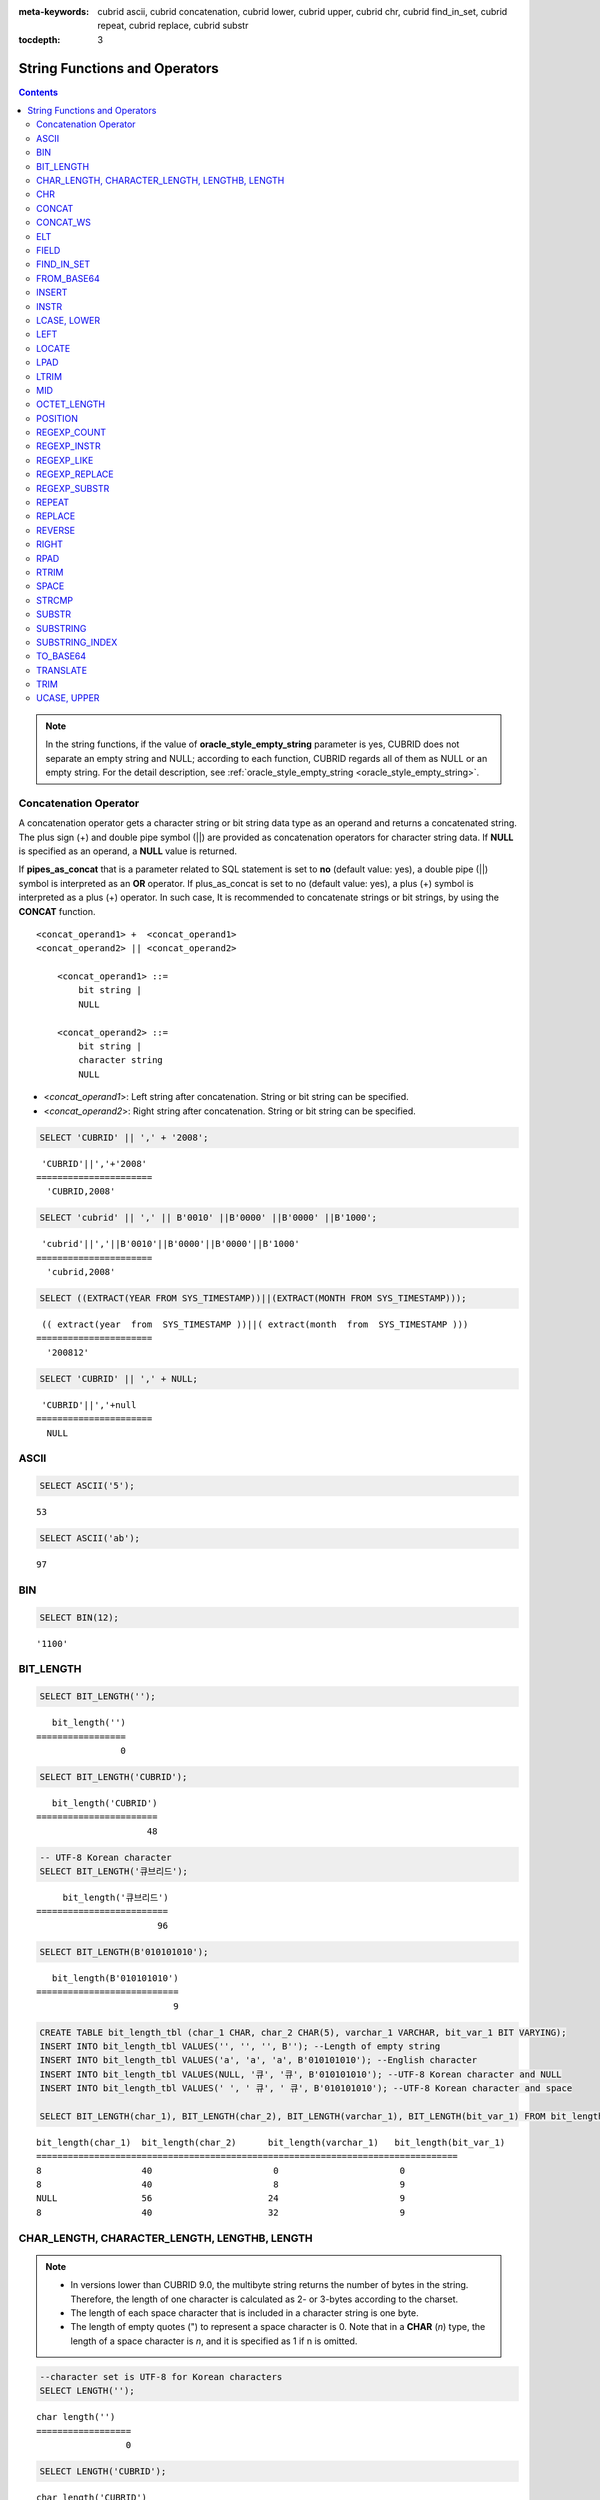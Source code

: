 
:meta-keywords: cubrid ascii, cubrid concatenation, cubrid lower, cubrid upper, cubrid chr, cubrid find_in_set, cubrid repeat, cubrid replace, cubrid substr

:tocdepth: 3

******************************
String Functions and Operators
******************************

.. contents::

.. note:: 

    In the string functions, if the value of **oracle_style_empty_string** parameter is yes, CUBRID does not separate an empty string and NULL; according to each function, CUBRID regards all of them as NULL or an empty string. For the detail description, see :ref:`oracle_style_empty_string <oracle_style_empty_string>`.

Concatenation Operator
======================

A concatenation operator gets a character string or bit string data type as an operand and returns a concatenated string. The plus sign (+) and double pipe symbol (||) are provided as concatenation operators for character string data. If **NULL** is specified as an operand, a **NULL** value is returned.

If **pipes_as_concat** that is a parameter related to SQL statement is set to **no** (default value: yes), a double pipe (||) symbol is interpreted as an **OR** operator. If plus_as_concat is set to no (default value: yes), a plus (+) symbol is interpreted as a plus (+) operator. In such case, It is recommended to concatenate strings or bit strings, by using the **CONCAT** function. ::

    <concat_operand1> +  <concat_operand1>
    <concat_operand2> || <concat_operand2>
    
        <concat_operand1> ::=
            bit string |
            NULL
         
        <concat_operand2> ::=
            bit string |
            character string
            NULL

*   <*concat_operand1*>: Left string after concatenation. String or bit string can be specified.
*   <*concat_operand2*>: Right string after concatenation. String or bit string can be specified.

.. code-block:: sql

    SELECT 'CUBRID' || ',' + '2008';
    
::

     'CUBRID'||','+'2008'
    ======================
      'CUBRID,2008'
     
.. code-block:: sql

    SELECT 'cubrid' || ',' || B'0010' ||B'0000' ||B'0000' ||B'1000';
    
::

     'cubrid'||','||B'0010'||B'0000'||B'0000'||B'1000'
    ======================
      'cubrid,2008'
     
.. code-block:: sql

    SELECT ((EXTRACT(YEAR FROM SYS_TIMESTAMP))||(EXTRACT(MONTH FROM SYS_TIMESTAMP)));
    
::

     (( extract(year  from  SYS_TIMESTAMP ))||( extract(month  from  SYS_TIMESTAMP )))
    ======================
      '200812'
     
.. code-block:: sql

    SELECT 'CUBRID' || ',' + NULL;
    
::

     'CUBRID'||','+null
    ======================
      NULL

ASCII
=====

.. function:: ASCII (str)

    The **ASCII** function returns the ASCII code of the most left character in numeric value. If an input string is **NULL**, **NULL** is returned. This **ASCII** function supports single-byte character sets only. If a numeric value is entered, it is converted into character string and then the ASCII code of the most left character is returned.

    :param str: Input string
    :rtype: STRING

.. code-block:: sql

    SELECT ASCII('5');
    
::

    53
    
.. code-block:: sql

    SELECT ASCII('ab');
    
::

    97

BIN
===

.. function:: BIN (n)

    The **BIN** function converts a **BIGINT** type number into binary string. If an input string is **NULL**, **NULL** is returned. When you input the string which cannot be transformed into **BIGINT**, it returns an error if the value of **return_null_on_function_errors** in **cubrid.conf** is no(the default), or returns NULL if it is yes.

    :param n: A **BIGINT** type number
    :rtype: STRING

.. code-block:: sql

    SELECT BIN(12);
    
::

    '1100'

BIT_LENGTH
==========

.. function:: BIT_LENGTH (string)

    The **BIT_LENGTH** function returns the length (bits) of a character string or bit string as an integer value. The return value of the **BIT_LENGTH** function may depend on the character set, because for the character string, the number of bytes taken up by a single character is different depending on the character set of the data input environment (e.g., UTF-8 Korean characters: one Korean character is 3*8 bits). For details about character sets supported by CUBRID, see :ref:`char-data-type`. When you input the invalid value, it returns an error if the value of **return_null_on_function_errors** in **cubrid.conf** is no(the default), or returns NULL if it is yes.

    :param string: Specifies the character string or bit string whose number of bits is to be calculated. If this value is **NULL**, **NULL** is returned. 
    :rtype: INT

.. code-block:: sql

    SELECT BIT_LENGTH('');
    
::

       bit_length('')
    =================
                    0
     
.. code-block:: sql

    SELECT BIT_LENGTH('CUBRID');
    
::

       bit_length('CUBRID')
    =======================
                         48
     
.. code-block:: sql

    -- UTF-8 Korean character
    SELECT BIT_LENGTH('큐브리드');
    
::

         bit_length('큐브리드')
    =========================
                           96
     
.. code-block:: sql

    SELECT BIT_LENGTH(B'010101010');
    
::

       bit_length(B'010101010')
    ===========================
                              9
     
.. code-block:: sql

    CREATE TABLE bit_length_tbl (char_1 CHAR, char_2 CHAR(5), varchar_1 VARCHAR, bit_var_1 BIT VARYING);
    INSERT INTO bit_length_tbl VALUES('', '', '', B''); --Length of empty string
    INSERT INTO bit_length_tbl VALUES('a', 'a', 'a', B'010101010'); --English character
    INSERT INTO bit_length_tbl VALUES(NULL, '큐', '큐', B'010101010'); --UTF-8 Korean character and NULL
    INSERT INTO bit_length_tbl VALUES(' ', ' 큐', ' 큐', B'010101010'); --UTF-8 Korean character and space
     
    SELECT BIT_LENGTH(char_1), BIT_LENGTH(char_2), BIT_LENGTH(varchar_1), BIT_LENGTH(bit_var_1) FROM bit_length_tbl;
     
::

    bit_length(char_1)  bit_length(char_2)      bit_length(varchar_1)   bit_length(bit_var_1)
    ================================================================================
    8                   40                       0                       0
    8                   40                       8                       9
    NULL                56                      24                       9
    8                   40                      32                       9

CHAR_LENGTH, CHARACTER_LENGTH, LENGTHB, LENGTH
==============================================

.. function:: CHAR_LENGTH (string)
.. function:: CHARACTER_LENGTH (string)
.. function:: LENGTHB (string)
.. function:: LENGTH (string)

    **CHAR_LENGTH**, **CHARACTER_LENGTH**, **LENGTHB**, and **LENGTH** are used interchangeably.
    The number of characters is returned as an integer. For details on character set supported by CUBRID, see :doc:`/sql/i18n`.

    :param string: Specifies the string whose length will be calculated according to the number of characters. If the character string is **NULL**, **NULL** is returned.
    :rtype: INT

.. note::

    *   In versions lower than CUBRID 9.0, the multibyte string returns the number of bytes in the string. Therefore, the length of one character is calculated as 2- or 3-bytes according to the charset.
    *   The length of each space character that is included in a character string is one byte.
    *   The length of empty quotes (") to represent a space character is 0. Note that in a  **CHAR** (*n*) type, the length of a space character is *n*, and it is specified as 1 if n is omitted.

.. code-block:: sql

    --character set is UTF-8 for Korean characters
    SELECT LENGTH('');
    
::

    char length('')
    ==================
                     0
     
.. code-block:: sql

    SELECT LENGTH('CUBRID');
    
::

    char length('CUBRID')
    ==================
                     6
     
.. code-block:: sql

    SELECT LENGTH('큐브리드');
    
::

    char length('큐브리드')
    ==================
                     4
     
.. code-block:: sql

    CREATE TABLE length_tbl (char_1 CHAR, char_2 CHAR(5), varchar_1 VARCHAR, varchar_2 VARCHAR);
    INSERT INTO length_tbl VALUES('', '', '', ''); --Length of empty string
    INSERT INTO length_tbl VALUES('a', 'a', 'a', 'a'); --English character
    INSERT INTO length_tbl VALUES(NULL, '큐', '큐', '큐'); --Korean character and NULL
    INSERT INTO length_tbl VALUES(' ', ' 큐', ' 큐', ' 큐'); --Korean character and space
     
    SELECT LENGTH(char_1), LENGTH(char_2), LENGTH(varchar_1), LENGTH(varchar_2) FROM length_tbl;
     
::

    char_length(char_1) char_length(char_2) char_length(varchar_1) char_length(varchar_2)
    ================================================================================
    1                     5                        0             0
    1                     5                        1             1
    NULL                  5                        1             1
    1                     5                        2             2

CHR
===

.. function:: CHR (number_operand [USING charset_name])

    The **CHR** function returns a character that corresponds to the return value of the expression specified as an argument. When you input the code value within invalid ranges, it returns an error if the value of **return_null_on_function_errors** in **cubrid.conf** is no(the default), or returns NULL if it is yes.

    :param number_operand: Specifies an expression that returns a numeric value.
    :param charset_name: Characterset name. It supports utf8 and iso88591.
    :rtype: STRING

.. code-block:: sql

    SELECT CHR(68) || CHR(68-2);
    
::

       chr(68)|| chr(68-2)
    ======================
      'DB'

If you want to get a multibyte character with the **CHR** function, input a number with the valid range of the charset.

.. code-block:: sql

    SELECT CHR(14909886 USING utf8); 
    -- Below query's result is the same as above.
    SET NAMES utf8; 
    SELECT CHR(14909886); 
    
::

       chr(14909886 using utf8) 
    ====================== 
      'ま' 

If you want to get the hexadecimal string from a character, use **HEX** function.

.. code-block:: sql

    SET NAMES utf8; 
    SELECT HEX('ま');

::

       hex(_utf8'ま')
    ======================
      'E381BE'

If you want to get the decimal string from a hexadecimal string, use **CONV** function.

.. code-block:: sql

    SET NAMES utf8; 
    SELECT CONV('E381BE',16,10);
    
::

       conv(_utf8'E381BE', 16, 10)
    ======================
      '14909886'

CONCAT
======

.. function:: CONCAT (string1, string2 [,string3 [, ... [, stringN]...]])

    The     **CONCAT** function has at least one argument specified for it and returns a string as a result of concatenating all argument values. The number of parameters that can be specified is unlimited. Automatic type casting takes place if a non-string type is specified as the argument. If any of the arguments is specified as **NULL**, **NULL** is returned.

    If you want to insert separators between strings specified as arguments for concatenation, use the :func:`CONCAT_WS` Function.

    :param strings: character string
    :rtype: STRING

.. code-block:: sql

    SELECT CONCAT('CUBRID', '2008' , 'R3.0');
    
::

       concat('CUBRID', '2008', 'R3.0')
    ======================
    'CUBRID2008R3.0'
     
.. code-block:: sql

    --it returns null when null is specified for one of parameters
    SELECT CONCAT('CUBRID', '2008' , 'R3.0', NULL);
    
::

       concat('CUBRID', '2008', 'R3.0', null)
    ======================
      NULL
     
     
.. code-block:: sql

    --it converts number types and then returns concatenated strings
    SELECT CONCAT(2008, 3.0);
    
::

       concat(2008, 3.0)
    ======================
      '20083.0'
      
CONCAT_WS
=========

.. function:: CONCAT_WS (string1, string2 [,string3 [, ... [, stringN]...]])

    The **CONCAT_WS** function has at least two arguments specified for it. The function uses the first argument value as the separator and returns the result.

    :param strings: character string
    :rtype: STRING

.. code-block:: sql

    SELECT CONCAT_WS(' ', 'CUBRID', '2008' , 'R3.0');
    
::

    concat_ws(' ', 'CUBRID', '2008', 'R3.0')
    ======================
      'CUBRID 2008 R3.0'
     
.. code-block:: sql

    --it returns strings even if null is specified for one of parameters
    SELECT CONCAT_WS(' ', 'CUBRID', '2008', NULL, 'R3.0');
    
::

    concat_ws(' ', 'CUBRID', '2008', null, 'R3.0')
    ======================
      'CUBRID 2008 R3.0'
     
.. code-block:: sql

    --it converts number types and then returns concatenated strings with separator
    SELECT CONCAT_WS(' ',2008, 3.0);
    
::

    concat_ws(' ', 2008, 3.0)
    ======================
      '2008 3.0'

ELT
===

.. function:: ELT (N, string1, string2, ... )

    If *N* is 1, the **ELT** function returns *string1* and if *N* is 2, it returns *string2*. The return value is a **VARCHAR** type. You can add conditional expressions as needed.

    The maximum byte length of the character string is 33,554,432 and if this length is exceeded, **NULL** will be returned.

    If *N* is 0 or a negative number, an empty string will be returned. If *N* is greater than the number of this input character string, **NULL** will be returned as it is out of range. If *N* is a type that cannot be converted to an integer, an error will be returned.

    :param N: A position of a string to return among the list of strings 
    :param strings: The list of strings
    :rtype: STRING

.. code-block:: sql

    SELECT ELT(3,'string1','string2','string3');
    
::

      elt(3, 'string1', 'string2', 'string3')
    ======================
      'string3'
     
.. code-block:: sql

    SELECT ELT('3','1/1/1','23:00:00','2001-03-04');
    
::

      elt('3', '1/1/1', '23:00:00', '2001-03-04')
    ======================
      '2001-03-04'
     
.. code-block:: sql

    SELECT ELT(-1, 'string1','string2','string3');
    
::

      elt(-1, 'string1','string2','string3')
    ======================
      NULL
     
.. code-block:: sql

    SELECT ELT(4,'string1','string2','string3');
    
::

      elt(4, 'string1', 'string2', 'string3')
    ======================
      NULL
     
.. code-block:: sql

    SELECT ELT(3.2,'string1','string2','string3');
    
::

      elt(3.2, 'string1', 'string2', 'string3')
    ======================
      'string3'
     
.. code-block:: sql

    SELECT ELT('a','string1','string2','string3');
     
::

    ERROR: Cannot coerce 'a' to type bigint.

FIELD
=====

.. function:: FIELD ( search_string, string1 [,string2 [, ... [, stringN]...]])

    The **FIELD** function returns the location index value (position) of a string of *string1*, *string2*. The function returns 0 if it does not have a parameter value which is the same as *search_string*. It returns 0 if *search_string* is **NULL** because it cannot perform the comparison operation with the other arguments.

    If all arguments specified for **FIELD** function are of string type, string comparison operation is performed: if all of them are of number type, numeric comparison operation is performed. If the type of one argument is different from that of another, a comparison operation is performed by casting each argument to the type of the first argument. If type casting fails during the comparison operation with each argument, the function considers the result of the comparison operation as **FALSE** and resumes the other operations.

    :param search_string: A string pattern to search
    :param strings: The list of strings to be searched
    :rtype: INT

.. code-block:: sql

    SELECT FIELD('abc', 'a', 'ab', 'abc', 'abcd', 'abcde');
    
::

       field('abc', 'a', 'ab', 'abc', 'abcd', 'abcde')
    ==================================================
                                                     3
     
.. code-block:: sql

    --it returns 0 when no same string is found in the list
    SELECT FIELD('abc', 'a', 'ab', NULL);
    
::

       field('abc', 'a', 'ab', null)
    ================================
                                   0
     
.. code-block:: sql

    --it returns 0 when null is specified in the first parameter
    SELECT FIELD(NULL, 'a', 'ab', NULL);
    
::

       field(null, 'a', 'ab', null)
    ===============================
                                  0
     
.. code-block:: sql

    SELECT FIELD('123', 1, 12, 123.0, 1234, 12345);
    
::

       field('123', 1, 12, 123.0, 1234, 12345)
    ==========================================
                                             0
     
.. code-block:: sql

    SELECT FIELD(123, 1, 12, '123.0', 1234, 12345);
    
::

       field(123, 1, 12, '123.0', 1234, 12345)
    ==============================================
                                                 3

FIND_IN_SET
===========

.. function:: FIND_IN_SET (str, strlist)

    The **FIND_IN_SET** function looks for the string *str* in the string list *strlist* and returns a position of *str* if it exists. A string list is a string composed of substrings separated by a comma (,). If *str* is not in *strlist* or *strlist* is an empty string, 0 is returned. If either argument is **NULL**, **NULL** is returned. This function does not work properly if *str* contains a comma (,).

    :param str: A string to be searched
    :param strlist: A group of strings separated by a comma
    :rtype: INT

.. code-block:: sql

    SELECT FIND_IN_SET('b','a,b,c,d');
    
::

    2

FROM_BASE64 
=========== 

.. function:: FROM_BASE64(str) 

    **FROM_BASE64** function returns the the decoded result as binary string from the input string encoded as base-64 rule, which is used in **TO_BASE64** function. If the input value is **NULL**, it returns **NULL. When you input the invalid base-64 string, it returns an error if the value of **return_null_on_function_errors** in **cubrid.conf** is no(the default); NULL if this value is yes.
    See :func:`TO_BASE64` for more details on base-64 encoding rules.
     
    :param str: Input string
    :rtype: STRING 

.. code-block:: sql 

    SELECT TO_BASE64('abcd'), FROM_BASE64(TO_BASE64('abcd')); 
     
:: 

       to_base64('abcd') from_base64( to_base64('abcd')) 
    ============================================ 
      'YWJjZA==' 'abcd' 

.. seealso::

    :func:`TO_BASE64`

INSERT
======

.. function:: INSERT ( str, pos, len, string )

    The **INSERT** function inserts a partial character string as long as the length from the specific location of the input character string. The return value is a **VARCHAR** type. The maximum length of the character string is 33,554,432 and if this length is exceeded, **NULL** will be returned.

    :param str: Input character string
    :param pos: *str* location. Starts from 1. If *pos* is smaller than 1 or greater than the length of *string* + 1, the *string* will not be inserted and the *str* will be returned instead.
    :param len: Length of *string* to insert *pos* of *str*. If *len* exceeds the length of the partial character string, insert as many values as *string* in the *pos* of the *str* . If *len* is a negative number, *str* will be the end of the character string.
    :param string: Partial character string to insert to *str*
    :rtype: STRING
    
.. code-block:: sql

    SELECT INSERT('cubrid',2,2,'dbsql');
    
::

      insert('cubrid', 2, 2, 'dbsql')
    ======================
      'cdbsqlrid'
     
.. code-block:: sql

    SELECT INSERT('cubrid',0,3,'db');
    
::

      insert('cubrid', 0, 3, 'db')
    ======================
      'cubrid'
     
.. code-block:: sql

    SELECT INSERT('cubrid',-3,3,'db');
    
::

      insert('cubrid', -3, 3, 'db')
    ======================
      'cubrid'
     
.. code-block:: sql

    SELECT INSERT('cubrid',3,100,'db');
    
::

      insert('cubrid', 3, 100, 'db')
    ======================
      'cudb'
     
.. code-block:: sql

    SELECT INSERT('cubrid',7,100,'db');
    
::

      insert('cubrid', 7, 100, 'db')
    ======================
      'cubriddb'
     
.. code-block:: sql

    SELECT INSERT('cubrid',3,-1,'db');
    
::

      insert('cubrid', 3, -1, 'db')
    ======================
      'cudb'

INSTR
=====

.. function:: INSTR ( string , substring [, position] )

    The **INSTR** function, similarly to the **POSITION**, returns the position of a *substring* within *string*; the position. For the **INSTR** function, you can specify the starting position of the search for *substring* to make it possible to search for duplicate *substring*.

    :param string: Specifies the input character string.
    :param substring: Specifies the character string whose position is to be returned.
    :param position: Optional. Represents the position of a *string* where the search begins in character unit. If omitted, the default value 1 is applied. The first position of the *string* is specified as 1. If the value is negative, the system counts backward from the end of the *string*.
    :rtype: INT
    
.. note::

    In the earlier versions of CUBRID 9.0, position value is returned in byte unit, not character unit. When a multi-byte character set is used, the number of bytes representing one character is different; so the return value may not the same.

.. code-block:: sql

    --character set is UTF-8 for Korean characters
    --it returns position of the first 'b'
    SELECT INSTR ('12345abcdeabcde','b');
    
::

       instr('12345abcdeabcde', 'b', 1)
    ===================================
                                      7
     
.. code-block:: sql

    -- it returns position of the first '나' on UTF-8 Korean charset
    SELECT INSTR ('12345가나다라마가나다라마', '나' );
    
::

       instr('12345가나다라마가나다라마', '나', 1)
    =================================
                                    7
     
.. code-block:: sql

    -- it returns position of the second '나' on UTF-8 Korean charset
    SELECT INSTR ('12345가나다라마가나다라마', '나', 11 );
    
::

       instr('12345가나다라마가나다라마', '나', 11)
    =================================
                                   12
     
.. code-block:: sql

    --it returns position of the 'b' searching from the 8th position
    SELECT INSTR ('12345abcdeabcde','b', 8);
    
::

       instr('12345abcdeabcde', 'b', 8)
    ===================================
                                     12
     
.. code-block:: sql

    --it returns position of the 'b' searching backwardly from the end
    SELECT INSTR ('12345abcdeabcde','b', -1);
    
::

       instr('12345abcdeabcde', 'b', -1)
    ====================================
                                      12
     
.. code-block:: sql

    --it returns position of the 'b' searching backwardly from a specified position
    SELECT INSTR ('12345abcdeabcde','b', -8);
    
::

       instr('12345abcdeabcde', 'b', -8)
    ====================================
                                       7

LCASE, LOWER
============

.. function:: LCASE (string)
.. function:: LOWER (string)

    The functions **LCASE** and **LOWER** are used interchangeably. They convert uppercase characters included in string to lowercase characters.

    :param string: Specifies the string in which uppercase characters are to be converted to lowercase. If the value is **NULL**, **NULL** is returned.
    :rtype: STRING

.. code-block:: sql

    SELECT LOWER('');
    
::

      lower('')
    ======================
      ''
     
.. code-block:: sql

    SELECT LOWER(NULL);
    
::

      lower(null)
    ======================
      NULL
     
.. code-block:: sql

    SELECT LOWER('Cubrid');
    
::

      lower('Cubrid')
    ======================
      'cubrid'

Note that the **LOWER** function may not work properly by specified collation. For example, when you try to change character Ă used in Romanian as lower character, this function works as follows by collation.

If collation is utf8_bin, this character is not changed.

.. code-block:: sql
    
    SET NAMES utf8 COLLATE utf8_bin;
    SELECT LOWER('Ă');

       lower(_utf8'Ă')
    ======================
      'Ă'

If collation is utf8_ro_RO, 'Ă' can be changed.

.. code-block:: sql

    SET NAMES utf8 COLLATE utf8_ro_cs;
    SELECT LOWER('Ă');
    
       lower(_utf8'Ă' COLLATE utf8_ro_cs)
    ======================
      'ă'

For supporting collations in CUBRID, see :ref:`cubrid-all-collation`.

LEFT
====

.. function:: LEFT ( string , length )

    The **LEFT** function returns a length number of characters from the leftmost *string*. If any of the arguments is **NULL**, **NULL** is returned. If a value greater than the *length* of the *string* or a negative number is specified for a length, the entire string is returned. To extract a length number of characters from the rightmost string, use the :func:`RIGHT`.

    :param string: Input string
    :param length: The length of a string to be returned
    :rtype: STRING

.. code-block:: sql

    SELECT LEFT('CUBRID', 3);
    
::

     left('CUBRID', 3)
    ======================
      'CUB'
     
.. code-block:: sql

    SELECT LEFT('CUBRID', 10);
    
::

      left('CUBRID', 10)
    ======================
      'CUBRID'

LOCATE
======

.. function:: LOCATE ( substring, string [, position] )

    The **LOCATE** function returns the location index value of a *substring* within a character string. The third argument *position* can be omitted. If this argument is specified, the function searches for *substring* from the given position and returns the location index value of the first occurrence. If the *substring* cannot be found within the string, 0 is returned. The **LOCATE** function behaves like the :func:`POSITION`, but you cannot use **LOCATE** for bit strings.

    :param substring: A string pattern to search
    :param string: A whole string to be searched
    :param position: Starting position of a whole string to be searched
    :rtype: INT
    
.. code-block:: sql

    --it returns 1 when substring is empty space
    SELECT LOCATE ('', '12345abcdeabcde');
    
::

     locate('', '12345abcdeabcde')
    ===============================
                                 1
     
.. code-block:: sql

    --it returns position of the first 'abc'
    SELECT LOCATE ('abc', '12345abcdeabcde');
    
::

     locate('abc', '12345abcdeabcde')
    ================================
                                   6
     
.. code-block:: sql

    --it returns position of the second 'abc'
    SELECT LOCATE ('abc', '12345abcdeabcde', 8);
    
::

     locate('abc', '12345abcdeabcde', 8)
    ======================================
                                      11
     
.. code-block:: sql

    --it returns 0 when no substring found in the string
    SELECT LOCATE ('ABC', '12345abcdeabcde');
    
::

     locate('ABC', '12345abcdeabcde')
    =================================
                                    0

LPAD
====

.. function:: LPAD ( char1, n, [, char2 ] )

    The **LPAD** function pads the left side of a string until the string length reaches the specified value.

    :param char1: Specifies the string to pad characters to. If *n* is smaller than the length of *char1*, padding is not performed, and *char1* is truncated to length n and then returned. If the value is **NULL**, **NULL** is returned.
    :param n: Specifies the total length of *char1* in bytes. If the value is **NULL**, **NULL** is returned.
    :param char2: Specifies the string to pad to the left until the length of *char1* reaches *n*. If it is not specified, empty characters (' ') are used as a default. If the value is **NULL**, **NULL** is returned.
    :rtype: STRING

.. note::

    In versions lower than CUBRID 9.0, a single character is processed as 2 or 3 bytes in a multi-byte character set environment. If *n* is truncated up to the first byte representing a character according to a value of *char1*, the last byte is removed and a space character (1 byte) is added to the left because the last character cannot be represented normally. When the value is **NULL**, **NULL** is returned as its result.

.. code-block:: sql

    --character set is UTF-8 for Korean characters
     
    --it returns only 3 characters if not enough length is specified
    SELECT LPAD ('CUBRID', 3, '?');
    
::

      lpad('CUBRID', 3, '?')
    ======================
      'CUB'
     
    SELECT LPAD ('큐브리드', 3, '?');
    
::

     lpad('큐브리드', 3, '?')
    ======================
      '큐브리'
     
.. code-block:: sql

    --padding spaces on the left till char_length is 10
    SELECT LPAD ('CUBRID', 10);
    
::

     lpad('CUBRID', 10)
    ======================
      '    CUBRID'
     
.. code-block:: sql

    --padding specific characters on the left till char_length is 10
    SELECT LPAD ('CUBRID', 10, '?');
    
::

     lpad('CUBRID', 10, '?')
    ======================
      '????CUBRID'
     
.. code-block:: sql

    --padding specific characters on the left till char_length is 10
    SELECT LPAD ('큐브리드', 10, '?');
    
::

     lpad('큐브리드', 10, '?')
    ======================
      '??????큐브리드'
     
.. code-block:: sql

    --padding 4 characters on the left
    SELECT LPAD ('큐브리드', LENGTH('큐브리드')+4, '?');
    
::

     lpad('큐브리드',  char_length('큐브리드')+4, '?')
    ======================
      '????큐브리드'

LTRIM
=====

.. function:: LTRIM ( string [, trim_string])

    The **LTRIM** function removes all specified characters from the left-hand side of a string.

    :param string: Enters a string or string-type column to trim. If this value is **NULL**, **NULL** is returned.
    :param trim_string: You can specify a specific string to be removed in the left side of *string*. If it is not specified, empty characters (' ') is automatically specified so that the empty characters in the left side are removed.
    :rtype: STRING

.. code-block:: sql

    --trimming spaces on the left
    SELECT LTRIM ('     Olympic     ');
    
::

      ltrim('     Olympic     ')
    ======================
      'Olympic     '
     
.. code-block:: sql

    --If NULL is specified, it returns NULL
    SELECT LTRIM ('iiiiiOlympiciiiii', NULL);
    
::

      ltrim('iiiiiOlympiciiiii', null)
    ======================
      NULL
     
.. code-block:: sql

    -- trimming specific strings on the left
    SELECT LTRIM ('iiiiiOlympiciiiii', 'i');
    
::

      ltrim('iiiiiOlympiciiiii', 'i')
    ======================
      'Olympiciiiii'

MID
===

.. function:: MID ( string, position, substring_length )

    The **MID** function extracts a string with the length of *substring_length* from a *position* within the *string* and then returns it. If a negative number is specified as a *position* value, the *position* is calculated in a reverse direction from the end of the *string*. **substring_length** cannot be omitted. If a negative value is specified, the function considers this as 0 and returns an empty string.

    The **MID** function is working like the :func:`SUBSTR`, but there are differences in that it cannot be used for bit strings, that the *substring_length* argument must be specified, and that it returns an empty string if a negative number is specified for *substring_length*.

    :param string: Specifies an input character string. If this value is **NULL**, **NULL** is returned.
    :param position: Specifies the starting position from which the string is to be extracted. The position of the first character is 1. It is considered to be 1 even if it is specified as 0. If the input value is **NULL**, **NULL** is returned.
    :param substring_length: Specifies the length of the string to be extracted. If 0 or a negative number is specified, an empty string is returned; if **NULL** is specified, **NULL** is returned.
    :rtype: STRING

.. code-block:: sql

    CREATE TABLE mid_tbl(a VARCHAR);
    INSERT INTO mid_tbl VALUES('12345abcdeabcde');
     
    --it returns empty string when substring_length is 0
    SELECT MID(a, 6, 0), SUBSTR(a, 6, 0), SUBSTRING(a, 6, 0) FROM mid_tbl;
    
::

      mid(a, 6, 0)          substr(a, 6, 0)       substring(a from 6 for 0)
    ==================================================================
      ''                    ''                    ''
     
.. code-block:: sql

    --it returns 4-length substrings counting from the 6th position
    SELECT MID(a, 6, 4), SUBSTR(a, 6, 4), SUBSTRING(a, 6, 4) FROM mid_tbl;
    
::

      mid(a, 6, 4)          substr(a, 6, 4)       substring(a from 6 for 4)
    ==================================================================
      'abcd'                'abcd'                'abcd'
     
.. code-block:: sql

    --it returns an empty string when substring_length < 0
    SELECT MID(a, 6, -4), SUBSTR(a, 6, -4), SUBSTRING(a, 6, -4) FROM mid_tbl;
    
::

      mid(a, 6, -4)         substr(a, 6, -4)      substring(a from 6 for -4)
    ==================================================================
      ''                    NULL                  'abcdeabcde'
     
.. code-block:: sql

    --it returns 4-length substrings at 6th position counting backward from the end
    SELECT MID(a, -6, 4), SUBSTR(a, -6, 4), SUBSTRING(a, -6, 4) FROM mid_tbl;
    
::

      mid(a, -6, 4)         substr(a, -6, 4)      substring(a from -6 for 4)
    ==================================================================
      'eabc'                'eabc'                '1234'

.. _octet_length:
	  
OCTET_LENGTH
============

.. function:: OCTET_LENGTH ( string )

    The **OCTET_LENGTH** function returns the length (byte) of a character string or bit string as an integer. Therefore, it returns 1 (byte) if the length of the bit string is 8 bits, but 2 (bytes) if the length is 9 bits.

    :param string: Specifies the character or bit string whose length is to be returned in bytes. If the value is **NULL**, **NULL** is returned.
    :rtype: INT

.. code-block:: sql

    --character set is UTF-8 for Korean characters
     
    SELECT OCTET_LENGTH('');
    
::

     octet_length('')
    ==================
                     0
     
.. code-block:: sql

    SELECT OCTET_LENGTH('CUBRID');
    
::

     octet_length('CUBRID')
    ==================
                     6
     
.. code-block:: sql

    SELECT OCTET_LENGTH('큐브리드');
    
::

     octet_length('큐브리드')
    ==================
                     12
     
.. code-block:: sql

    SELECT OCTET_LENGTH(B'010101010');
    
::

     octet_length(B'010101010')
    ==================
                     2
     
.. code-block:: sql

    CREATE TABLE octet_length_tbl (char_1 CHAR, char_2 CHAR(5), varchar_1 VARCHAR, bit_var_1 BIT VARYING);
    INSERT INTO octet_length_tbl VALUES('', '', '', B''); --Length of empty string
    INSERT INTO octet_length_tbl VALUES('a', 'a', 'a', B'010101010'); --English character
    INSERT INTO octet_length_tbl VALUES(NULL, '큐', '큐', B'010101010'); --Korean character and NULL
    INSERT INTO octet_length_tbl VALUES(' ', ' 큐', ' 큐', B'010101010'); --Korean character and space
     
    SELECT OCTET_LENGTH(char_1), OCTET_LENGTH(char_2), OCTET_LENGTH(varchar_1), OCTET_LENGTH(bit_var_1) FROM octet_length_tbl;
    
::

    octet_length(char_1) octet_length(char_2) octet_length(varchar_1) octet_length(bit_var_1)
    ================================================================================
    1                      5                         0                       0
    1                      5                         1                       2
    NULL                   7                         3                       2
    1                      7                         4                       2

POSITION
========

.. function:: POSITION ( substring IN string )

    The **POSITION** function returns the position of a character string corresponding to *substring* within a character string corresponding to *string*.

    An expression that returns a character string or a bit string can be specified as an argument of this function. The return value is an integer greater than or equal to 0. This function returns the position value in character unit for a character string, and in bits for a bit string.

    The **POSITION** function is occasionally used in combination with other functions. For example, if you want to extract a certain string from another string, you can use the result of the **POSITION** function as an input to the **SUBSTRING** function.

    .. note::
    
        The location is returned in the unit of byte, not the character, in version lower than CUBRID 9.0. The multi-byte charset uses different numbers of bytes to express one character, so the result value may differ.

    :param substring: Specifies the character string whose position is to be returned. If the value is an empty character, 1 is returned. If the value is **NULL**, **NULL** is returned.
    :rtype: INT

.. code-block:: sql

    --character set is UTF-8 for Korean characters
     
    --it returns 1 when substring is empty space
    SELECT POSITION ('' IN '12345abcdeabcde');
    
::

      position('' in '12345abcdeabcde')
    ===============================
                                  1
     
.. code-block:: sql

    --it returns position of the first 'b'
    SELECT POSITION ('b' IN '12345abcdeabcde');
    
::

      position('b' in '12345abcdeabcde')
    ================================
                                   7
     
.. code-block:: sql

    -- it returns position of the first '나'
    SELECT POSITION ('나' IN '12345가나다라마가나다라마');
    
::

      position('나' in '12345가나다라마가나다라마')
    =================================
                                    7
     
.. code-block:: sql

    --it returns 0 when no substring found in the string
    SELECT POSITION ('f' IN '12345abcdeabcde');
    
::

      position('f' in '12345abcdeabcde')
    =================================
                                    0
     
.. code-block:: sql

    SELECT POSITION (B'1' IN B'000011110000');
    
::

      position(B'1' in B'000011110000')
    =================================
                                    5

REGEXP_COUNT
============

.. function:: REGEXP_COUNT (string, pattern_string [, position [, match_type]])

    The **REGEXP_COUNT** function returns the number of occurrences of the regular expression pattern, *pattern_string*, within a given character string, *string*. If **NULL** is specified as an argument, **NULL** is returned.

    :param string: Specifies the original string. If the value is **NULL**, **NULL** is returned.
    :param pattern_string: Specifies the regular expression pattern string to be searched. If the value is **NULL**, **NULL** is returned.
    :param position: Specifies the position of the *string* to start the search. If the value is ommitted, the default value 1 is applied. If the value is negative or zero, an error will be returned. If the value is **NULL**, **NULL** is returned
    :param match_type: Specifies the string to change default matching behavior of the function. If the value is ommitted, the default value 'i' is applied. If the value is other than 'c' or 'i', an error will be returned. If the value is **NULL**, **NULL** is returned.
    :rtype: INT

.. code-block:: sql

    --it returns NULL when an argument is specified with NULL value
    SELECT REGEXP_COUNT('ab123ab111a','[a-d]+',NULL);
    
::

    regexp_count('ab123ab111a','[a-d]+',NULL)
    ======================
      NULL

.. code-block:: sql

    -- an empty string pattern doesn't match with any string
    SELECT REGEXP_COUNT('ab123ab111a','');
    
::

    regexp_count('ab123ab111a','')
    ======================
      0

.. code-block:: sql

    SELECT REGEXP_COUNT('ab123ab111a','[a-d]+',3);
    
::

    regexp_count('ab123ab111a','[a-d]+',3)
    ======================
      2

.. code-block:: sql

    SELECT REGEXP_COUNT('가나123abc가다abc가가','[가-나]+');
    
::

    regexp_count('가나123abc가다abc가가','[가-나]+')
    ======================
      2

REGEXP_INSTR
============

.. function:: REGEXP_INSTR (string, pattern_string [, position [, occurrence [, return_option [, match_type]]]])

    The **REGEXP_INSTR** function returns the beginning or ending position by searching for a regular expression pattern, *pattern_string*, within a given character string, *string*, and replaces it with a character string. If **NULL** is specified as an argument, **NULL** is returned.

    :param string: Specifies the original string. If the value is **NULL**, **NULL** is returned.
    :param pattern_string: Specifies the regular expression pattern string to be searched. If the value is **NULL**, **NULL** is returned.
    :param position: Specifies the position of the *string* to start the search. If the value is ommitted, the default value 1 is applied. If the value is negative or zero, an error will be returned. If the value is **NULL**, **NULL** is returned
    :param occurrence: Specifies the occurrence of replacement. If the value is ommitted, the default value 1 is applied. If the value is negative, an error will be returned. If the value is **NULL**, **NULL** is returned.
    :param return_option: Specifies whether to return the position of the match. If the value is 0, the position of the first character of the match is returned. If the value is 1, the position of the character following the match is returned. If the value is ommitted, the default value 0 is applied. If the value is other than 0 or 1, an error will be returned. If the value is **NULL**, **NULL** is returned.
    :param match_type: Specifies the string to change default matching behavior of the function. If the value is ommitted, the default value 'i' is applied. If the value is other than 'c' or 'i', an error will be returned. If the value is **NULL**, **NULL** is returned.
    :rtype: INT

.. code-block:: sql

    --it returns NULL when an argument is specified with NULL value
    SELECT REGEXP_INSTR('12345abcdeabcde','[abc]',NULL);
    
::

    regexp_instr('12345abcdeabcde', '[abc]', null)
    ======================
      NULL
     
.. code-block:: sql

    SELECT REGEXP_INSTR('12345가나다라마가나다라마바','[가-다]+');
    
::

    regexp_instr('12345가나다라마가나다라마바','[가-다]+');
    ======================
      6

.. code-block:: sql

    --it returns the position of the first character of the match.
    SELECT REGEXP_INSTR('12354abc5','[:alpha:]+',1,1,0);
    
::

    regexp_instr('12354abc5','[:alpha:]+', 1, 1, 0);
    ======================
      6


.. code-block:: sql

    --it returns the position of the character following the match.
    SELECT REGEXP_INSTR('12354abc5','[:alpha:]+',1,1,1);
    
::

    regexp_instr('12354abc5','[:alpha:]+', 1, 1, 1);
    ======================
      9


REGEXP_LIKE
===========

.. function:: REGEXP_LIKE (string, pattern_string [, match_type])

    The **REGEXP_LIKE** function searches for a regular expression pattern, *pattern_string*, within a given character string, *string*. If the pattern matched anywhere in the *string*, 1 is returned. Otherwise, 0 is returned. If **NULL** is specified as an argument, **NULL** is returned.

    :param string: Specifies the original string. If the value is **NULL**, **NULL** is returned.
    :param pattern_string: Specifies the regular expression pattern string to be searched. If the value is **NULL**, **NULL** is returned.
    :param match_type: Specifies the string to change default matching behavior of the function. If the value is ommitted, the default value 'i' is applied. If the value is other than 'c' or 'i', an error will be returned. If the value is **NULL**, **NULL** is returned.
    :rtype: INT

.. code-block:: sql

    SELECT REGEXP_LIKE('abbbbc','ab+c');
    
::

    regexp_like('abbbbc', 'ab+c');
    ======================
      1

.. code-block:: sql

    SELECT REGEXP_LIKE('abefd123','가나?다');
    
::

    regexp_like('가나나다','가나?다');
    ======================
      0

.. code-block:: sql

    SELECT REGEXP_LIKE('abbbbc','AB+C', 'c');
    
::

    regexp_like('abbbbc', 'AB+C');
    ======================
      0

REGEXP_REPLACE
==============

.. function:: REGEXP_REPLACE (string, pattern_string, replacement_string [, position [, occurrence [, match_type]]])

    The **REGEXP_REPLACE** function searches for a regular expression pattern, *pattern_string*, within a given character string, *string*, and replaces it with a character string, *replacement_string*. If **NULL** is specified as an argument, **NULL** is returned.

    :param string: Specifies the original string. If the value is **NULL**, **NULL** is returned.
    :param pattern_string: Specifies the regular expression pattern string to be searched. If the value is **NULL**, **NULL** is returned.
    :param replacement_string: Specifies the string to replace the matched string by *pattern_string*. If the value is **NULL**, **NULL** is returned.
    :param position: Specifies the position of the *string* to start the search. If the value is ommitted, the default value 1 is applied. If the value is negative or zero, an error will be returned. If the value is **NULL**, **NULL** is returned
    :param occurrence: Specifies the occurrence of replacement. If the value is ommitted, the default value 0 is applied. If the value is negative, an error will be returned. If the value is **NULL**, **NULL** is returned.
    :param match_type: Specifies the string to change default matching behavior of the function. If the value is ommitted, the default value 'i' is applied. If the value is other than 'c' or 'i', an error will be returned. If the value is **NULL**, **NULL** is returned.
    :rtype: STRING

.. code-block:: sql

    --it returns NULL when an argument is specified with NULL value
    SELECT REGEXP_REPLACE('12345abcdeabcde','[a-d]',NULL);
    
::

    regexp_replace('12345abcdeabcde', '[a-d]', null)
    ======================
      NULL
     
.. code-block:: sql

    SELECT REGEXP_REPLACE('12345abcdeabcde','[a-d]+','#');
    
::

    regexp_replace('12345abcdeabcde', '[a-d]+', '#');
    ======================
      '12345#e#e'

.. code-block:: sql

    SET NAMES utf8 COLLATE utf8_ko_cs;
    SELECT REGEXP_REPLACE('a1가b2나다라','[가-다]','#',6);
    
::

    regexp_replace('a1가b2나다라', '[가-다]', '#', 6);
    ======================
      'a1가b2##라'

REGEXP_SUBSTR
=============

.. function:: REGEXP_SUBSTR (string, pattern_string [, position [, occurrence [, match_type]]])

    The **REGEXP_SUBSTR** function extracts a character string matched for a regular expression pattern, *pattern_string*, within a given character string, *string*. If **NULL** is specified as an argument, **NULL** is returned.

    :param string: Specifies the original string. If the value is **NULL**, **NULL** is returned.
    :param pattern_string: Specifies the regular expression pattern string to be searched. If the value is **NULL**, **NULL** is returned.
    :param position: Specifies the position of the *string* to start the search. If the value is ommitted, the default value 1 is applied. If the value is negative or zero, an error will be returned. If the value is **NULL**, **NULL** is returned
    :param occurrence: Specifies the occurrence of replacement. If the value is ommitted, the default value 0 is applied. If the value is negative, an error will be returned. If the value is **NULL**, **NULL** is returned.
    :param match_type: Specifies the string to change default matching behavior of the function. If the value is ommitted, the default value 'i' is applied. If the value is other than 'c' or 'i', an error will be returned. If the value is **NULL**, **NULL** is returned.
    :rtype: STRING

.. code-block:: sql

    --if pattern is not matched, null is returned
    SELECT REGEXP_SUBSTR('12345abcdeabcde','[k-z]+');
    
::

    regexp_substr('12345abcdeabcde','[k-z]+');
    ======================
      NULL

.. code-block:: sql

    SELECT REGEXP_SUBSTR('Samseong-ro, Gangnam-gu, Seoul',',[^,]+,');
    
::

    regexp_substr('Samseong-ro, Gangnam-gu, Seoul', ',[^,]+,')
    ======================
      ', Gangnam-gu,'
     
.. code-block:: sql

    SET NAMES utf8 COLLATE utf8_ko_cs;
    SELECT REGEXP_SUBSTR('삼성로, 강남구, 서울특별시','[[:alpha:]]+',1,2);
    
::

    regexp_substr('삼성로, 강남구, 서울특별시', [[:alpha:]]+', 1, 2);
    ======================
      '강남구'


REPEAT
======

.. function:: REPEAT( string, count )

    The **REPEAT** function returns the character string with a length equal to the number of repeated input character strings. The return value is a **VARCHAR** type. The maximum length of the character string is 33,554,432 and if it this length is exceeded, **NULL** will be returned. If one of the parameters is **NULL**, **NULL** will be returned.

    :param substring: Character string
    :param count: Repeat count. If you enter 0 or a negative number, an empty string will be returned and if you enter a non-numeric data type, an error will be returned.
    :rtype: STRING

.. code-block:: sql

    SELECT REPEAT('cubrid',3);
    
::

       repeat('cubrid', 3)
    ======================
      'cubridcubridcubrid'
     
.. code-block:: sql

    SELECT REPEAT('cubrid',32000000);
    
::

       repeat('cubrid', 32000000)
    ======================
      NULL
     
.. code-block:: sql

    SELECT REPEAT('cubrid',-1);
    
::

       repeat('cubrid', -1)
    ======================
      ''
     
.. code-block:: sql

    SELECT REPEAT('cubrid','a');
    
::

    ERROR: Cannot coerce 'a' to type integer.

REPLACE
=======

.. function:: REPLACE ( string, search_string [, replacement_string ] )

    The **REPLACE** function searches for a character string, *search_string*, within a given character string, *string*, and replaces it with a character string, *replacement_string*. If the string to be replaced, *replacement_string* is omitted, all *search_strings* retrieved from *string* are removed. If **NULL** is specified as an argument, **NULL** is returned.

    :param string: Specifies the original string. If the value is **NULL**, **NULL** is returned.
    :param search_string: Specifies the string to be searched. If the value is **NULL**, **NULL** is returned
    :param replacement_string: Specifies the string to replace the *search_string*. If this value is omitted, *string* is returned with the *search_string* removed. If the value is **NULL**, **NULL** is returned.
    :rtype: STRING

.. code-block:: sql

    --it returns NULL when an argument is specified with NULL value
    SELECT REPLACE('12345abcdeabcde','abcde',NULL);
    
::

    replace('12345abcdeabcde', 'abcde', null)
    ======================
      NULL
     
.. code-block:: sql

    --not only the first substring but all substrings into 'ABCDE' are replaced
    SELECT REPLACE('12345abcdeabcde','abcde','ABCDE');
    
::

    replace('12345abcdeabcde', 'abcde', 'ABCDE')
    ======================
      '12345ABCDEABCDE'
     
.. code-block:: sql

    --it removes all of substrings when replace_string is omitted
    SELECT REPLACE('12345abcdeabcde','abcde');
    
::

    replace('12345abcdeabcde', 'abcde')
    ======================
      '12345'

The following shows how to print out the newline as "\\n".
    
.. code-block:: sql

    -- no_backslash_escapes=yes (default)

    CREATE TABLE tbl (cmt_no INT PRIMARY KEY, cmt VARCHAR(1024));
    INSERT INTO tbl VALUES (1234,
    'This is a test for

     new line.');

    SELECT REPLACE(cmt, CHR(10), '\n')
    FROM tbl
    WHERE cmt_no=1234;

::

    This is a test for\n\n new line.

REVERSE
=======

.. function:: REVERSE( string )

    The **REVERSE** function returns *string* converted in the reverse order.

    :param string: Specifies an input character string. If the value is an empty string, empty value is returned. If the value is NULL, NULL is returned.
    :rtype: STRING

.. code-block:: sql

    SELECT REVERSE('CUBRID');
    
::

     reverse('CUBRID')
    ======================
      'DIRBUC'

RIGHT
=====

.. function:: RIGHT ( string , length )

    The **RIGHT** function returns a *length* number of characters from the rightmost *string*. If any of the arguments is **NULL**, **NULL** is returned. If a value greater than the length of the *string* or a negative number is specified for a *length*, the entire string is returned. To extract a length number of characters from the leftmost string, use the :func:`LEFT`.

    :param string: Input string
    :param length: The length of a string to be returned
    :rtype: STRING

.. code-block:: sql

    SELECT RIGHT('CUBRID', 3);
    
::

     right('CUBRID', 3)
    ======================
      'RID'
     
.. code-block:: sql

    SELECT RIGHT ('CUBRID', 10);

::
    
     right('CUBRID', 10)
    ======================
      'CUBRID'

RPAD
====

.. function:: RPAD( char1, n, [, char2 ] ) 

    The **RPAD** function pads the right side of a string until the string length reaches the specified value. 

    :param char1: Specifies the string to pad characters to. If *n* is smaller than the length of *char1*, padding is not performed, and *char1* is truncated to length *n* and then returned. If the value is **NULL**, **NULL** is specified.
    :param n: Specifies the total length of *char1*. If the value is **NULL**, **NULL** is specified.
    :param char2: Specifies the string to pad to the right until the length of *char1* reaches *n*. If it is not specified, empty characters (' ') are used as a default. If the value is **NULL**, **NULL** is returned.
    :rtype: STRING

.. note::

    In versions lower than CUBRID 9.0, a single character is processed as 2 or 3 bytes in a multi-byte character set environment. If *n* is truncated up to the first byte representing a character according to a value of *char1*, the last byte is removed and a space character (1 byte) is added to the right because the last character cannot be represented normally. When the value is **NULL**, **NULL** is returned as its result.

.. code-block:: sql

    --character set is UTF-8 for Korean characters
     
    --it returns only 3 characters if not enough length is specified
    SELECT RPAD ('CUBRID', 3, '?');
    
::

     rpad('CUBRID', 3, '?')
    ======================
      'CUB'
     
.. code-block:: sql

    --on multi-byte charset, it returns the first character only with a right-padded space
    SELECT RPAD ('큐브리드', 3, '?');
    
::

     rpad('큐브리드', 3, '?')
    ======================
      '큐브리'
     
.. code-block:: sql

    --padding spaces on the right till char_length is 10
    SELECT RPAD ('CUBRID', 10);
    
::

     rpad('CUBRID', 10)
    ======================
      'CUBRID    '
     
.. code-block:: sql

    --padding specific characters on the right till char_length is 10
    SELECT RPAD ('CUBRID', 10, '?');
    
::

     rpad('CUBRID', 10, '?')
    ======================
      'CUBRID????'
     
.. code-block:: sql

    --padding specific characters on the right till char_length is 10
    SELECT RPAD ('큐브리드', 10, '?');
    
::

     rpad('큐브리드', 10, '?')
    ======================
      '큐브리드??????'
     
.. code-block:: sql

    --padding 4 characters on the right
    SELECT RPAD ('큐브리드', LENGTH('큐브리드')+4, '?');
    
::

     rpad('',  char_length('')+4, '?')
    ======================
      '큐브리드????'

RTRIM
=====

.. function:: RTRIM ( string [, trim_string])

    The **RTRIM** function removes specified characters from the right-hand side of a string.

    :param string: Enters a string or string-type column to trim. If this value is **NULL**, **NULL** is returned.
    :param trim_string: You can specify a specific string to be removed in the right side of *string*. If it is not specified, empty characters (' ') is automatically specified so that the empty characters in the right side are removed.
    :rtype: STRING

.. code-block:: sql

    SELECT RTRIM ('     Olympic     ');
    
::

     rtrim('     Olympic     ')
    ======================
      '     Olympic'
     
.. code-block:: sql

    --If NULL is specified, it returns NULL
    SELECT RTRIM ('iiiiiOlympiciiiii', NULL);
    
::

     rtrim('iiiiiOlympiciiiii', null)
    ======================
      NULL
     
.. code-block:: sql

    -- trimming specific strings on the right
    SELECT RTRIM ('iiiiiOlympiciiiii', 'i');
    
::

     rtrim('iiiiiOlympiciiiii', 'i')
    ======================
      'iiiiiOlympic'

SPACE
=====

.. function:: SPACE (N)

    The **SPACE** function returns as many empty strings as the number specified. The return value is a **VARCHAR** type.

    :param N: Space count. It cannot be greater than the value specified in the system parameter, **string_max_size_bytes** (default 1048576). If it exceeds the specified value, **NULL** will be returned. The maximum value is 33,554,432; if this length is exceeded, **NULL** will be returned. If you enter 0 or a negative number, an empty string will be returned; if you enter a type that can't be converted to a numeric value, an error will be returned.
    :rtype: STRING

.. code-block:: sql

    SELECT SPACE(8);
    
::

       space(8)
    ======================
      '        '
     
.. code-block:: sql

    SELECT LENGTH(space(1048576));
    
::

       char_length( space(1048576))
    ===============================
                            1048576
     
.. code-block:: sql

    SELECT LENGTH(space(1048577));
    
::

       char_length( space(1048577))
    ===============================
                               NULL
     
.. code-block:: sql

    -- string_max_size_bytes=33554432
    SELECT LENGTH(space('33554432'));
    
::

       char_length( space('33554432'))
    ==================================
                              33554432
     
.. code-block:: sql

    SELECT SPACE('aaa');
     
::

    ERROR: Cannot coerce 'aaa' to type bigint.

STRCMP
======

.. function:: STRCMP( string1 , string2 )

    The **STRCMP** function compares two strings, *string1* and *string2*, and returns 0 if they are identical, 1 if *string1* is greater, or -1 if *string1* is smaller. If any of the parameters is **NULL**, **NULL** is returned.

    :param string1: A string to be compared
    :param string2: A string to be compared
    :rtype: INT

.. code-block:: sql

    SELECT STRCMP('abc', 'abc');

::

    0

.. code-block:: sql

    SELECT STRCMP ('acc', 'abc');

::

    1

.. note::

    Until the previous version of 9.0, STRCMP did not distinguish an uppercase and a lowercase. From 9.0, it compares the strings case-sensitively.    
    To make STRCMP case-insensitive, you should use case-insensitive collation(e.g.: utf8_en_ci).
    
    .. code-block:: sql
    
        -- In previous version of 9.0 STRCMP works case-insensitively
        SELECT STRCMP ('ABC','abc');
        
    ::
        
        0
        
    .. code-block:: sql
    
        -- From 9.0 version, STRCMP distinguish the uppercase and the lowercase when the collation is case-sensitive.
        -- charset is en_US.iso88591
        
        SELECT STRCMP ('ABC','abc');
        
    ::
    
        -1
        
    .. code-block:: sql
    
        -- If the collation is case-insensitive, it does not distinguish the uppercase and the lowercase.
        -- charset is en_US.iso88591

        SELECT STRCMP ('ABC' COLLATE utf8_en_ci ,'abc' COLLATE utf8_en_ci);
        
    ::
    
        0

SUBSTR
======

.. function:: SUBSTR ( string, position [, substring_length])

    The **SUBSTR** function extracts a character string with the length of *substring_length* from a position, *position*, within character string, *string*, and then returns it.

    .. note::
    
        In the previous versions of CUBRID 9.0, the starting position and string length are calculated in byte unit, not in character unit; therefore, in a multi-byte character set, you must specify the parameter in consideration of the number of bytes representing a single character.

    :param string: Specifies the input character string. If the input value is **NULL**, **NULL** is returned.
    :param position: Specifies the position from where the string is to be extracted in bytes. Even though the position of the first character is specified as 1 or a negative number, it is considered as 1. If a value greater than the string length or **NULL** is specified, **NULL** is returned.
    :param substring_length: Specifies the length of the string to be extracted in bytes. If this argument is omitted, character strings between the given position, *position*, and the end of them are extracted. **NULL** cannot be specified as an argument value of this function. If 0 is specified, an empty string is returned; if a negative value is specified, **NULL** is returned.
    :rtype: STRING

.. code-block:: sql

    --character set is UTF-8 for Korean characters
     
    --it returns empty string when substring_length is 0
    SELECT SUBSTR('12345abcdeabcde',6, 0);
    
::

     substr('12345abcdeabcde', 6, 0)
    ======================
      ''
     
.. code-block:: sql

    --it returns 4-length substrings counting from the position
    SELECT SUBSTR('12345abcdeabcde', 6, 4), SUBSTR('12345abcdeabcde', -6, 4);
    
::

     substr('12345abcdeabcde', 6, 4)   substr('12345abcdeabcde', -6, 4)
    ============================================
      'abcd'                'eabc'
     
.. code-block:: sql

    --it returns substrings counting from the position to the end
    SELECT SUBSTR('12345abcdeabcde', 6), SUBSTR('12345abcdeabcde', -6);
    
::

     substr('12345abcdeabcde', 6)   substr('12345abcdeabcde', -6)
    ============================================
      'abcdeabcde'          'eabcde'
     
.. code-block:: sql

    -- it returns 4-length substrings counting from 11th position
    SELECT SUBSTR ('12345가나다라마가나다라마', 11 , 4);
    
::

     substr('12345가나다라마가나다라마', 11 , 4)
    ======================
      '가나다라'

SUBSTRING
=========

.. function:: SUBSTRING ( string, position [, substring_length]), 
.. function:: SUBSTRING ( string FROM position [FOR substring_length] )

    The **SUBSTRING** function, operating like **SUBSTR**, extracts a character string having the length of *substring_length* from a position, *position*, within character string, *string*, and returns it. If a negative number is specified as the *position* value, the **SUBSTRING** function calculates the position from the beginning of the string. And **SUBSTR** function calculates the position from the end of the string. If a negative number is specified as the *substring_length* value, the **SUBSTRING** function handles the argument is omitted, but the **SUBSTR** function returns **NULL**.

    :param string: Specifies the input character string. If the input value is **NULL**, **NULL** is returned.
    :param position: Specifies the position from where the string is to be extracted. If the position of the first character is specified as 0 or a negative number, it is considered as 1. If a value greater than the string length is specified, an empty string is returned. If **NULL**, **NULL** is returned.
    :param substring_length: Specifies the length of the string to be extracted. If this argument is omitted, character strings between the given position, *position*, and the end of them are extracted. **NULL** cannot be specified as an argument value of this function. If 0 is specified, an empty string is returned; if a negative value is specified, **NULL** is returned.
    :rtype: STRING

.. code-block:: sql

    SELECT SUBSTRING('12345abcdeabcde', -6 ,4), SUBSTR('12345abcdeabcde', -6 ,4);
    
::

      substring('12345abcdeabcde' from -6 for 4)   substr('12345abcdeabcde', -6, 4)
    ============================================
      '1234'                'eabc'
     
.. code-block:: sql

    SELECT SUBSTRING('12345abcdeabcde', 16), SUBSTR('12345abcdeabcde', 16);
    
::

      substring('12345abcdeabcde' from 16)   substr('12345abcdeabcde', 16)
    ============================================
      ''                    NULL
     
.. code-block:: sql

    SELECT SUBSTRING('12345abcdeabcde', 6, -4), SUBSTR('12345abcdeabcde', 6, -4);
    
::

      substring('12345abcdeabcde' from 6 for -4)   substr('12345abcdeabcde', 6, -4)
    ============================================
      'abcdeabcde'          NULL

SUBSTRING_INDEX
===============

.. function:: SUBSTRING_INDEX (string, delim, count)

    The **SUBSTRING_INDEX** function counts the separators included in the partial character string and will return the partial character string before the *count*\ -th separator. The return value is a **VARCHAR** type.

    :param string: Input character string. The maximum length is 33,554,432 and if this length is exceeded, **NULL** will be returned.
    :param delim: Delimiter. It is case-sensitive.
    :param count: Delimiter occurrence count. If you enter a positive number, it counts the character string from the left and if you enter a negative number, it counts it from the right. If it is 0, an empty string will be returned. If the type cannot be converted, an error will be returned.
    :rtype: STRING

.. code-block:: sql

    SELECT SUBSTRING_INDEX('www.cubrid.org','.','2');
    
::

      substring_index('www.cubrid.org', '.', '2')
    ======================
      'www.cubrid'
     
.. code-block:: sql

    SELECT SUBSTRING_INDEX('www.cubrid.org','.','2.3');
    
::

      substring_index('www.cubrid.org', '.', '2.3')
    ======================
      'www.cubrid'
     
.. code-block:: sql

    SELECT SUBSTRING_INDEX('www.cubrid.org',':','2.3');
    
::

      substring_index('www.cubrid.org', ':', '2.3')
    ======================
      'www.cubrid.org'
     
.. code-block:: sql

    SELECT SUBSTRING_INDEX('www.cubrid.org','cubrid',1);
    
::

      substring_index('www.cubrid.org', 'cubrid', 1)
    ======================
      'www.'
     
.. code-block:: sql

    SELECT SUBSTRING_INDEX('www.cubrid.org','.',100);
    
::

      substring_index('www.cubrid.org', '.', 100)
    ======================
      'www.cubrid.org'

TO_BASE64 
=========

.. function:: TO_BASE64(str) 

    Returns the result as the transformed base-64 string. If the input argument is not a string, it is changed into a string before it is transformed. If the input argument is **NULL**, it returns **NULL**. The base-64 encoded string can be decoded with :func:`FROM_BASE64` function.
     
    :param str: Input string
    :rtype: STRING 

.. code-block:: sql 

    SELECT TO_BASE64('abcd'), FROM_BASE64(TO_BASE64('abcd')); 
     
:: 

       to_base64('abcd') from_base64( to_base64('abcd')) 
    ============================================ 
      'YWJjZA==' 'abcd' 

The following is rules for :func:`TO_BASE64` function and :func:`FROM_BASE64`.

*   The encoded character for the alphabet value 62 is '+'.
*   The encoded character for the alphabet value 63 is '/'.
*   The encoded result consists of character groups, and each group has 4 characters which can be printed out. The 3 bytes of the input data are encoded into 4 bytes. If the last group are not filled with 4 characters, '=' character is padded into that group and 4 characters are made.
*   To divide the long output into the several lines, a newline is added into each 76 encoded output characters.
*   Decoding process indicates newline, carriage return, tab, and space and ignore them.

.. seealso::

    :func:`FROM_BASE64`

TRANSLATE
=========

.. function:: TRANSLATE ( string, from_substring, to_substring )

    The **TRANSLATE** function replaces a character into the character specified in *to_substring* if the character exists in the specified *string*. Correspondence relationship is determined based on the order of characters specified in *from_substring* and *to_substring*. Any characters in *from_substring* that do not have one on one relationship to *to_substring* are all removed. This function is working like the :func:`REPLACE` but the argument of *to_substring* cannot be omitted in this function.

    :param string: Specifies the original string. If the value is **NULL**, **NULL** is returned.
    :param from_substring: Specifies the string to be retrieved. If the value is **NULL**, **NULL** is returned.
    :param to_substring: Specifies the character string in the *from_substring* to be replaced. It cannot be omitted. If the value is **NULL**, **NULL** is returned.
    :rtype: STRING

.. code-block:: sql

    --it returns NULL when an argument is specified with NULL value
    SELECT TRANSLATE('12345abcdeabcde','abcde', NULL);

::
    
      translate('12345abcdeabcde', 'abcde', null)
    ======================
      NULL
     
.. code-block:: sql

    --it translates 'a','b','c','d','e' into '1', '2', '3', '4', '5' respectively
    SELECT TRANSLATE('12345abcdeabcde', 'abcde', '12345');
    
::

      translate('12345abcdeabcde', 'abcde', '12345')
    ======================
      '123451234512345'
     
.. code-block:: sql

    --it translates 'a','b','c' into '1', '2', '3' respectively and removes 'd's and 'e's
    SELECT TRANSLATE('12345abcdeabcde','abcde', '123');
    
::

      translate('12345abcdeabcde', 'abcde', '123')
    ======================
      '12345123123'
     
.. code-block:: sql

    --it removes 'a's,'b's,'c's,'d's, and 'e's in the string
    SELECT TRANSLATE('12345abcdeabcde','abcde', '');
    
::

      translate('12345abcdeabcde', 'abcde', '')
    ======================
      '12345'
     
.. code-block:: sql

    --it only translates 'a','b','c' into '3', '4', '5' respectively
    SELECT TRANSLATE('12345abcdeabcde','ABabc', '12345');
    
::

      translate('12345abcdeabcde', 'ABabc', '12345')
    ======================
      '12345345de345de'

TRIM
====

.. function:: TRIM ( [ [ LEADING | TRAILING | BOTH ] [ trim_string ] FROM ] string )

    The **TRIM** function removes specific characters which are located before and after the string.

    :param trim_string: Specifies a specific string to be removed that is in front of or at the back of the target string. If it is not specified, an empty character (' ') is automatically specified so that spaces in front of or at the back of the target string are removed.
    :param string: Enters a string or string-type column to trim. If this value is **NULL**, **NULL** is returned.
    :rtype: STRING

*   **[LEADING|TRAILING|BOTH]** : You can specify an option to trim a specified string that is in a certain position of the target string. If it is **LEADING**, trimming is performed in front of a character string if it is **TRAILING**, trimming is performed at the back of a character string if it is **BOTH**, trimming is performed in front and at the back of a character string. If the option is not specified, **BOTH** is specified by default.

*   The character string of *trim_string* and *string* should have the same character set.

.. code-block:: sql

    --trimming NULL returns NULL
    SELECT TRIM (NULL);
    
::

     trim(both  from null)
    ======================
      NULL
     
.. code-block:: sql

    --trimming spaces on both leading and trailing parts
    SELECT TRIM ('     Olympic     ');
    
::

     trim(both  from '     Olympic     ')
    ======================
      'Olympic'
     
.. code-block:: sql

    --trimming specific strings on both leading and trailing parts
    SELECT TRIM ('i' FROM 'iiiiiOlympiciiiii');
    
::

     trim(both 'i' from 'iiiiiOlympiciiiii')
    ======================
      'Olympic'
     
.. code-block:: sql

    --trimming specific strings on the leading part
    SELECT TRIM (LEADING 'i' FROM 'iiiiiOlympiciiiii');
    
::

     trim(leading 'i' from 'iiiiiOlympiciiiii')
    ======================
      'Olympiciiiii'
     
.. code-block:: sql

    --trimming specific strings on the trailing part
    SELECT TRIM (TRAILING 'i' FROM 'iiiiiOlympiciiiii');
    
::

     trim(trailing 'i' from 'iiiiiOlympiciiiii')
    ======================
      'iiiiiOlympic'

UCASE, UPPER
============

.. function:: UCASE ( string )
.. function:: UPPER ( string )

    The function **UCASE** or **UPPER** converts lowercase characters that are included in a character string to uppercase characters.

    :param string: Specifies the string in which lowercase characters are to be converted to uppercase. If the value is **NULL**, **NULL** is returned.
    :rtype: STRING

.. code-block:: sql

    SELECT UPPER('');
    
::

     upper('')
    ======================
      ''
     
.. code-block:: sql

    SELECT UPPER(NULL);
    
::

     upper(null)
    ======================
      NULL
     
.. code-block:: sql

    SELECT UPPER('Cubrid');
    
::

     upper('Cubrid')
    ======================
      'CUBRID'

Note that the **UPPER** function may not work properly by specified collation. For example, when you try to change character 'ă' used in Romanian as upper character, this function works as follows by collation.

If collation is utf8_bin, it is not changed.

.. code-block:: sql
    
    SET NAMES utf8 COLLATE utf8_bin;
    SELECT UPPER('ă');
    
       upper(_utf8'ă')
    ======================
      'ă'

If collation is utf8_ro_RO, this can be changed.

.. code-block:: sql

    SET NAMES utf8 COLLATE utf8_ro_cs;
    SELECT UPPER('ă');
    
       upper(_utf8'ă' COLLATE utf8_ro_cs)
    ======================
      'Ă'

Regarding collations which CUBRID supports, see :ref:`cubrid-all-collation`.
